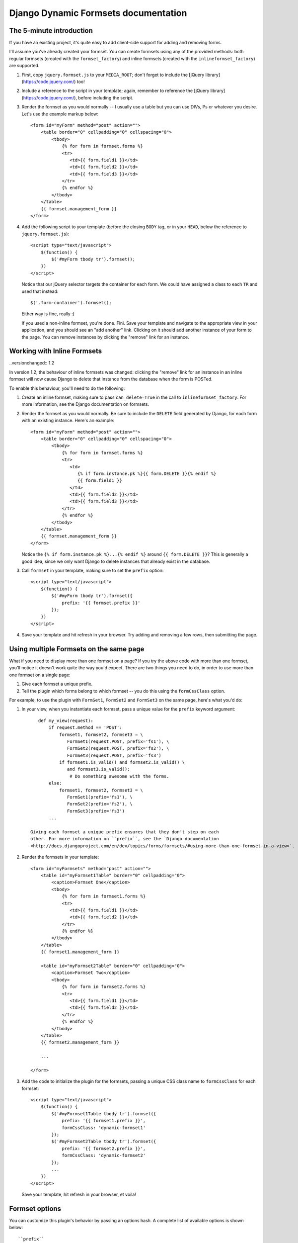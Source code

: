 =====================================
Django Dynamic Formsets documentation
=====================================

.. _the-5-minute-intro:

The 5-minute introduction
=========================

If you have an existing project, it's quite easy to add
client-side support for adding and removing forms.

I'll assume you've already created your formset. You can create
formsets using any of the provided methods: both regular formsets
(created with the ``formset_factory``) and inline formsets
(created with the ``inlineformset_factory``) are supported.

1. First, copy ``jquery.formset.js`` to your ``MEDIA_ROOT``; don't
   forget to include the [jQuery library](https://code.jquery.com/) too!

2. Include a reference to the script in your template; again, remember
   to reference the [jQuery library](https://code.jquery.com/), before including the script.

3. Render the formset as you would normally -- I usually use a table
   but you can use DIVs, Ps or whatever you desire. Let's use the
   example markup below::

       <form id="myForm" method="post" action="">
           <table border="0" cellpadding="0" cellspacing="0">
               <tbody>
                   {% for form in formset.forms %}
                   <tr>
                      <td>{{ form.field1 }}</td>
                      <td>{{ form.field2 }}</td>
                      <td>{{ form.field3 }}</td>
                   </tr>
                   {% endfor %}
               </tbody>
           </table>
           {{ formset.management_form }}
       </form>

4. Add the following script to your template (before the closing
   ``BODY`` tag, or in your ``HEAD``, below the reference to
   ``jquery.formset.js``)::

       <script type="text/javascript">
           $(function() {
               $('#myForm tbody tr').formset();
           })
       </script>

   Notice that our jQuery selector targets the container for each
   form. We could have assigned a class to each ``TR`` and used that
   instead::

       $('.form-container').formset();

   Either way is fine, really :)

   If you used a non-inline formset, you're done. Fini. Save your
   template and navigate to the appropriate view in your application,
   and you should see an "add another" link. Clicking on it should add
   another instance of your form to the page. You can remove instances
   by clicking the "remove" link for an instance.

.. versionchanged:: 1.2

   In previous versions, if there was only one form in the formset,
   the remove link would be hidden. With the addition of form templates,
   this behaviour has been changed -- it is now possible to remove all
   forms in a formset, and have the `add` link still behave as expected.


.. _working-with-inline-formsets:

Working with Inline Formsets
============================

..versionchanged:: 1.2

In version 1.2, the behaviour of inline formsets was changed: clicking the
"remove" link for an instance in an inline formset will now cause Django
to delete that instance from the database when the form is POSTed.

To enable this behaviour, you'll need to do the following:

1. Create an inline formset, making sure to pass ``can_delete=True`` in the
   call to ``inlineformset_factory``. For more information, see the Django
   documentation on formsets.

2. Render the formset as you would normally. Be sure to include the ``DELETE``
   field generated by Django, for each form with an existing instance. Here's
   an example::

       <form id="myForm" method="post" action="">
           <table border="0" cellpadding="0" cellspacing="0">
               <tbody>
                   {% for form in formset.forms %}
                   <tr>
                      <td>
                         {% if form.instance.pk %}{{ form.DELETE }}{% endif %}
                         {{ form.field1 }}
                      </td>
                      <td>{{ form.field2 }}</td>
                      <td>{{ form.field3 }}</td>
                   </tr>
                   {% endfor %}
               </tbody>
           </table>
           {{ formset.management_form }}
       </form>

   Notice the ``{% if form.instance.pk %}...{% endif %}`` around
   ``{{ form.DELETE }}``? This is generally a good idea, since we only want
   Django to delete instances that already exist in the database.

3. Call ``formset`` in your template, making sure to set the ``prefix``
   option::

       <script type="text/javascript">
           $(function() {
               $('#myForm tbody tr').formset({
                   prefix: '{{ formset.prefix }}'
               });
           })
       </script>

4. Save your template and hit refresh in your browser. Try adding and
   removing a few rows, then submitting the page.


.. versionadded:: 1.1

.. _using-multiple-formsets:

Using multiple Formsets on the same page
========================================

What if you need to display more than one formset on a page? If you try
the above code with more than one formset, you'll notice it doesn't work
quite the way you'd expect. There are two things you need to do, in order
to use more than one formset on a single page:

1. Give each formset a unique prefix.

2. Tell the plugin which forms belong to which formset -- you do this
   using the ``formCssClass`` option.

For example, to use the plugin with ``FormSet1``, ``FormSet2`` and ``FormSet3``
on the same page, here's what you'd do:

1. In your view, when you instantiate each formset, pass a unique value for
   the ``prefix`` keyword argument::

       def my_view(request):
           if request.method == 'POST':
               formset1, formset2, formset3 = \
                  FormSet1(request.POST, prefix='fs1'), \
                  FormSet2(request.POST, prefix='fs2'), \
                  FormSet3(request.POST, prefix='fs3')
               if formset1.is_valid() and formset2.is_valid() \
                  and formset3.is_valid():
                   # Do something awesome with the forms.
           else:
               formset1, formset2, formset3 = \
                  FormSet1(prefix='fs1'), \
                  FormSet2(prefix='fs2'), \
                  FormSet3(prefix='fs3')
           ...

    Giving each formset a unique prefix ensures that they don't step on each
    other. For more information on ``prefix``, see the `Django documentation
    <http://docs.djangoproject.com/en/dev/topics/forms/formsets/#using-more-than-one-formset-in-a-view>`.

2. Render the formsets in your template::

       <form id="myFormsets" method="post" action="">
           <table id="myFormset1Table" border="0" cellpadding="0">
               <caption>Formset One</caption>
               <tbody>
                   {% for form in formset1.forms %}
                   <tr>
                      <td>{{ form.field1 }}</td>
                      <td>{{ form.field2 }}</td>
                   </tr>
                   {% endfor %}
               </tbody>
           </table>
           {{ formset1.management_form }}

           <table id="myFormset2Table" border="0" cellpadding="0">
               <caption>Formset Two</caption>
               <tbody>
                   {% for form in formset2.forms %}
                   <tr>
                      <td>{{ form.field1 }}</td>
                      <td>{{ form.field2 }}</td>
                   </tr>
                   {% endfor %}
               </tbody>
           </table>
           {{ formset2.management_form }}

           ...

       </form>

3. Add the code to initialize the plugin for the formsets, passing a
   unique CSS class name to ``formCssClass`` for each formset::

       <script type="text/javascript">
           $(function() {
               $('#myFormset1Table tbody tr').formset({
                   prefix: '{{ formset1.prefix }}',
                   formCssClass: 'dynamic-formset1'
               });
               $('#myFormset2Table tbody tr').formset({
                   prefix: '{{ formset2.prefix }}',
                   formCssClass: 'dynamic-formset2'
               });
               ...
           })
       </script>

   Save your template, hit refresh in your browser, et voila!


.. _formset-options:

Formset options
===============

You can customize this plugin's behavior by passing an options hash. A
complete list of available options is shown below::

    ``prefix``
        Use this to specify the prefix for your formset if it's anything
        other than the default ("form"). This option must be supplied for
        inline formsets.

    ``addText``
        Use this to set the text for the generated add link. The default
        text is "add another".

    ``deleteText``
        Use this to set the text for the generated delete links. The
        default text is "remove".

    ``addCssClass``
        Use this to change the default CSS class applied to the generated
        add link (possibly, to avoid CSS conflicts within your templates).
        The default class is "add-row".

    ``deleteCssClass``
        Use this to change the default CSS class applied to the generated
        delete links. The default class is "delete-row".

    ``added``
        If you set this to a function, that function will be called each
        time a new form is added. The function should take a single argument,
        ``row``; it will be passed a jQuery object, wrapping the form that
        was just added.

    ``removed``
        Set this to a function, and that function will be called each time
        a form is deleted. The function should take a single argument,
        ``row``; it will be passed a jQuery object, wrapping the form that
        was just removed.

.. versionadded:: 1.1

    ``formCssClass``
        Use this to set the CSS class applied to all forms within the same
        formset. Internally, all forms with the same class are assumed to
        belong to the same formset. If you have multiple formsets on a single
        HTML page, you MUST provide unique class names for each formset. If
        you don't provide a value, this defaults to "dynamic-form".

        For more information, see the section on :ref:`Using multiple Formsets
        on the same page <using-multiple-formsets>`, and check out the example
        in the demo project.

.. versionadded:: 1.2

    ``formTemplate``
        Use this to override the form that gets cloned, each time a new form
        instance is added. If specified, this should be a jQuery selector.

    ``extraClasses``
        Set this to an array of CSS class names (defaults to an empty array),
        and the classes will be applied to each form in the formset in turn.
        This can easily be used to acheive row-striping effects, which can
        make large formsets easier to deal with visually.
        
.. versionadded:: 1.3

    ``keepFieldValues``
        Set this to a jQuery selector, which should resolve to a list of elements
        whose values should be preserved when the form is cloned.
        Internally, this value is passed directly to the ``$.not(...)`` method.
        This means you can also pass in DOM elements, or a function (in newer
        versions of jQuery) as your selector.

.. versionadded:: 1.4

    ``addContainerClass``
        Use this to control the positioning of the generated add link by
        defining the class selector that should act as the container to
        which the add link is appended to.

    ``deleteContainerClass``
        Use this to control the positioning of the generated delete links
        by defining the class selector that should act as the container to
        which a particular row's delete link is appended to. The container
        will be searched for within the particular row itself.

.. versionadded:: 1.5

    ``hideLastAddForm``
        Set this to ``true`` to hide the last empty add form (displayed when
        in Django ``extra`` parameter is greater than 0). The form becomes
        visible when clicking the "add new" link.

.. note:: The ``addCssClass``, ``addContainerClass`, ``deleteCssClass`` and
   ``deleteContainerClass`` options must be unique. Internally, the plugin
   uses the class names to target and place the add and delete links. Any other
   elements with the same class applied to them will also have the add and
   delete behavior, which is almost certainly not what you want.


.. _provided-css-classes:

Provided CSS classes
====================

Each form's container will have the class specified by the ``formCssClass``
option (defaults to "dynamic-form") applied to it. You can use this to define
style rules targeting each of these forms.
